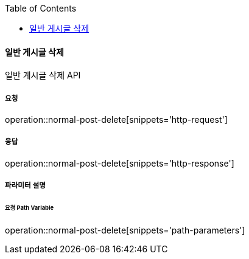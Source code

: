 :toc:

==== 일반 게시글 삭제

일반 게시글 삭제 API

===== 요청

operation::normal-post-delete[snippets='http-request']

===== 응답

operation::normal-post-delete[snippets='http-response']

===== 파라미터 설명

====== 요청 Path Variable

operation::normal-post-delete[snippets='path-parameters']

